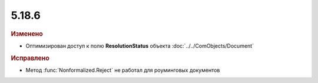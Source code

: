 5.18.6
------

.. feed-entry::
  :date: 2017-08-18


.. rubric:: Изменено

* Оптимизирован доступ к полю **ResolutionStatus** объекта :doc:`../../ComObjects/Document`


.. rubric:: Исправлено

* Метод :func:`Nonformalized.Reject` не работал для роуминговых документов
